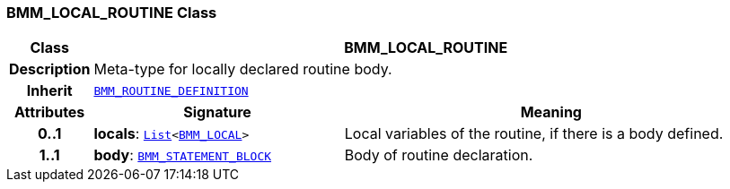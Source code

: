 === BMM_LOCAL_ROUTINE Class

[cols="^1,3,5"]
|===
h|*Class*
2+^h|*BMM_LOCAL_ROUTINE*

h|*Description*
2+a|Meta-type for locally declared routine body.

h|*Inherit*
2+|`<<_bmm_routine_definition_class,BMM_ROUTINE_DEFINITION>>`

h|*Attributes*
^h|*Signature*
^h|*Meaning*

h|*0..1*
|*locals*: `link:/releases/BASE/{base_release}/foundation_types.html#_list_class[List^]<<<_bmm_local_class,BMM_LOCAL>>>`
a|Local variables of the routine, if there is a body defined.

h|*1..1*
|*body*: `<<_bmm_statement_block_class,BMM_STATEMENT_BLOCK>>`
a|Body of routine declaration.
|===

